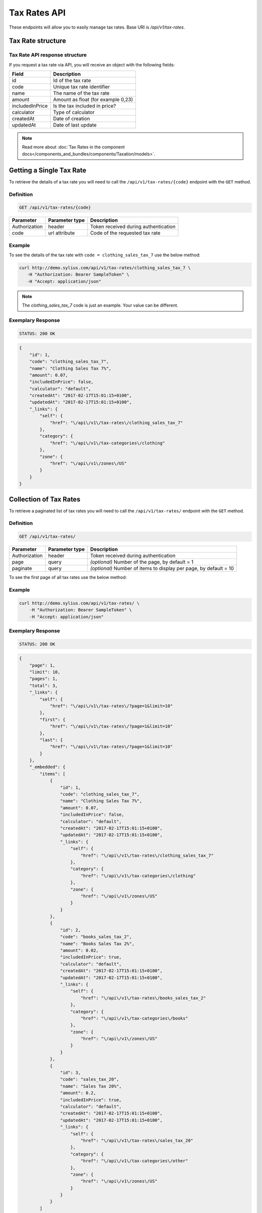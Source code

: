 Tax Rates API
=============

These endpoints will allow you to easily manage tax rates. Base URI is `/api/v1/tax-rates`.

Tax Rate structure
------------------

Tax Rate API response structure
^^^^^^^^^^^^^^^^^^^^^^^^^^^^^^^

If you request a tax rate via API, you will receive an object with the following fields:

+-----------------+------------------------------------+
| Field           | Description                        |
+=================+====================================+
| id              | Id of the tax rate                 |
+-----------------+------------------------------------+
| code            | Unique tax rate identifier         |
+-----------------+------------------------------------+
| name            | The name of the tax rate           |
+-----------------+------------------------------------+
| amount          | Amount as float (for example 0,23) |
+-----------------+------------------------------------+
| includedInPrice | Is the tax included in price?      |
+-----------------+------------------------------------+
| calculator      | Type of calculator                 |
+-----------------+------------------------------------+
| createdAt       | Date of creation                   |
+-----------------+------------------------------------+
| updatedAt       | Date of last update                |
+-----------------+------------------------------------+

.. note::

    Read more about :doc:`Tax Rates in the component docs</components_and_bundles/components/Taxation/models>`.

Getting a Single Tax Rate
--------------------------

To retrieve the details of a tax rate you will need to call the ``/api/v1/tax-rates/{code}`` endpoint with the ``GET`` method.

Definition
^^^^^^^^^^

.. code-block:: text

    GET /api/v1/tax-rates/{code}

+---------------+----------------+--------------------------------------+
| Parameter     | Parameter type | Description                          |
+===============+================+======================================+
| Authorization | header         | Token received during authentication |
+---------------+----------------+--------------------------------------+
| code          | url attribute  | Code of the requested tax rate       |
+---------------+----------------+--------------------------------------+

Example
^^^^^^^

To see the details of the tax rate with ``code = clothing_sales_tax_7`` use the below method:

.. code-block:: bash

     curl http://demo.sylius.com/api/v1/tax-rates/clothing_sales_tax_7 \
        -H "Authorization: Bearer SampleToken" \
        -H "Accept: application/json"

.. note::

    The *clothing_sales_tax_7* code is just an example. Your value can be different.

Exemplary Response
^^^^^^^^^^^^^^^^^^

.. code-block:: text

     STATUS: 200 OK

.. code-block:: json

    {
        "id": 1,
        "code": "clothing_sales_tax_7",
        "name": "Clothing Sales Tax 7%",
        "amount": 0.07,
        "includedInPrice": false,
        "calculator": "default",
        "createdAt": "2017-02-17T15:01:15+0100",
        "updatedAt": "2017-02-17T15:01:15+0100",
        "_links": {
            "self": {
                "href": "\/api\/v1\/tax-rates\/clothing_sales_tax_7"
            },
            "category": {
                "href": "\/api\/v1\/tax-categories\/clothing"
            },
            "zone": {
                "href": "\/api\/v1\/zones\/US"
            }
        }
    }

Collection of Tax Rates
-----------------------

To retrieve a paginated list of tax rates you will need to call the ``/api/v1/tax-rates/`` endpoint with the ``GET`` method.

Definition
^^^^^^^^^^

.. code-block:: text

    GET /api/v1/tax-rates/

+---------------+----------------+-------------------------------------------------------------------+
| Parameter     | Parameter type | Description                                                       |
+===============+================+===================================================================+
| Authorization | header         | Token received during authentication                              |
+---------------+----------------+-------------------------------------------------------------------+
| page          | query          | *(optional)* Number of the page, by default = 1                   |
+---------------+----------------+-------------------------------------------------------------------+
| paginate      | query          | *(optional)* Number of items to display per page, by default = 10 |
+---------------+----------------+-------------------------------------------------------------------+

To see the first page of all tax rates use the below method:

Example
^^^^^^^

.. code-block:: bash

    curl http://demo.sylius.com/api/v1/tax-rates/ \
        -H "Authorization: Bearer SampleToken" \
        -H "Accept: application/json"

Exemplary Response
^^^^^^^^^^^^^^^^^^

.. code-block:: text

    STATUS: 200 OK

.. code-block:: json

    {
        "page": 1,
        "limit": 10,
        "pages": 1,
        "total": 3,
        "_links": {
            "self": {
                "href": "\/api\/v1\/tax-rates\/?page=1&limit=10"
            },
            "first": {
                "href": "\/api\/v1\/tax-rates\/?page=1&limit=10"
            },
            "last": {
                "href": "\/api\/v1\/tax-rates\/?page=1&limit=10"
            }
        },
        "_embedded": {
            "items": [
                {
                    "id": 1,
                    "code": "clothing_sales_tax_7",
                    "name": "Clothing Sales Tax 7%",
                    "amount": 0.07,
                    "includedInPrice": false,
                    "calculator": "default",
                    "createdAt": "2017-02-17T15:01:15+0100",
                    "updatedAt": "2017-02-17T15:01:15+0100",
                    "_links": {
                        "self": {
                            "href": "\/api\/v1\/tax-rates\/clothing_sales_tax_7"
                        },
                        "category": {
                            "href": "\/api\/v1\/tax-categories\/clothing"
                        },
                        "zone": {
                            "href": "\/api\/v1\/zones\/US"
                        }
                    }
                },
                {
                    "id": 2,
                    "code": "books_sales_tax_2",
                    "name": "Books Sales Tax 2%",
                    "amount": 0.02,
                    "includedInPrice": true,
                    "calculator": "default",
                    "createdAt": "2017-02-17T15:01:15+0100",
                    "updatedAt": "2017-02-17T15:01:15+0100",
                    "_links": {
                        "self": {
                            "href": "\/api\/v1\/tax-rates\/books_sales_tax_2"
                        },
                        "category": {
                            "href": "\/api\/v1\/tax-categories\/books"
                        },
                        "zone": {
                            "href": "\/api\/v1\/zones\/US"
                        }
                    }
                },
                {
                    "id": 3,
                    "code": "sales_tax_20",
                    "name": "Sales Tax 20%",
                    "amount": 0.2,
                    "includedInPrice": true,
                    "calculator": "default",
                    "createdAt": "2017-02-17T15:01:15+0100",
                    "updatedAt": "2017-02-17T15:01:15+0100",
                    "_links": {
                        "self": {
                            "href": "\/api\/v1\/tax-rates\/sales_tax_20"
                        },
                        "category": {
                            "href": "\/api\/v1\/tax-categories\/other"
                        },
                        "zone": {
                            "href": "\/api\/v1\/zones\/US"
                        }
                    }
                }
            ]
        }
    }
